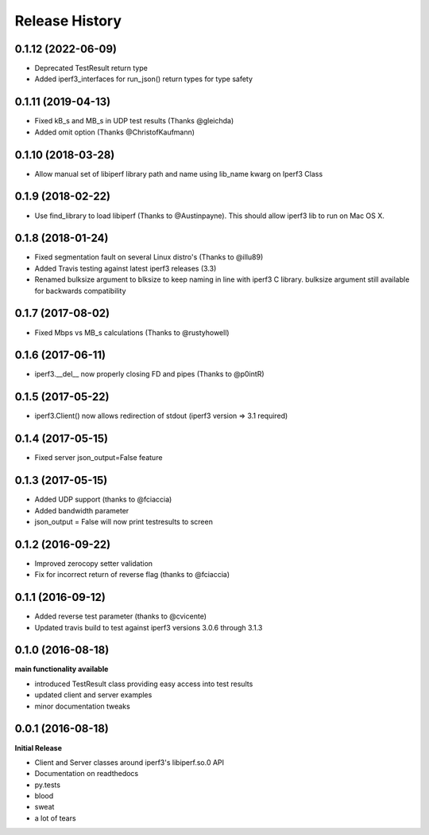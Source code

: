 .. :changelog:

Release History
---------------

0.1.12 (2022-06-09)
++++++++++++++++++
- Deprecated TestResult return type
- Added iperf3_interfaces for run_json() return types for type safety

0.1.11 (2019-04-13)
++++++++++++++++++
- Fixed kB_s and MB_s in UDP test results (Thanks @gleichda)
- Added omit option (Thanks @ChristofKaufmann)

0.1.10 (2018-03-28)
+++++++++++++++++++
- Allow manual set of libiperf library path and name using lib_name kwarg on Iperf3 Class

0.1.9 (2018-02-22)
++++++++++++++++++
- Use find_library to load libiperf (Thanks to @Austinpayne). This should allow iperf3 lib to run on Mac OS X.

0.1.8 (2018-01-24)
++++++++++++++++++
- Fixed segmentation fault on several Linux distro's (Thanks to @illu89)
- Added Travis testing against latest iperf3 releases (3.3)
- Renamed bulksize argument to blksize to keep naming in line with iperf3 C library. bulksize argument still available for backwards compatibility

0.1.7 (2017-08-02)
++++++++++++++++++
- Fixed Mbps vs MB_s calculations (Thanks to @rustyhowell)

0.1.6 (2017-06-11)
++++++++++++++++++
- iperf3.__del__ now properly closing FD and pipes (Thanks to @p0intR)

0.1.5 (2017-05-22)
++++++++++++++++++
- iperf3.Client() now allows redirection of stdout (iperf3 version => 3.1 required)

0.1.4 (2017-05-15)
++++++++++++++++++
- Fixed server json_output=False feature

0.1.3 (2017-05-15)
++++++++++++++++++
- Added UDP support (thanks to @fciaccia)
- Added bandwidth parameter
- json_output = False will now print testresults to screen

0.1.2 (2016-09-22)
++++++++++++++++++
- Improved zerocopy setter validation
- Fix for incorrect return of reverse flag (thanks to @fciaccia)

0.1.1 (2016-09-12)
++++++++++++++++++

- Added reverse test parameter (thanks to @cvicente)
- Updated travis build to test against iperf3 versions 3.0.6 through 3.1.3

0.1.0 (2016-08-18)
++++++++++++++++++

**main functionality available**

- introduced TestResult class providing easy access into test results
- updated client and server examples
- minor documentation tweaks

0.0.1 (2016-08-18)
++++++++++++++++++

**Initial Release**

- Client and Server classes around iperf3's libiperf.so.0 API
- Documentation on readthedocs
- py.tests
- blood
- sweat
- a lot of tears
